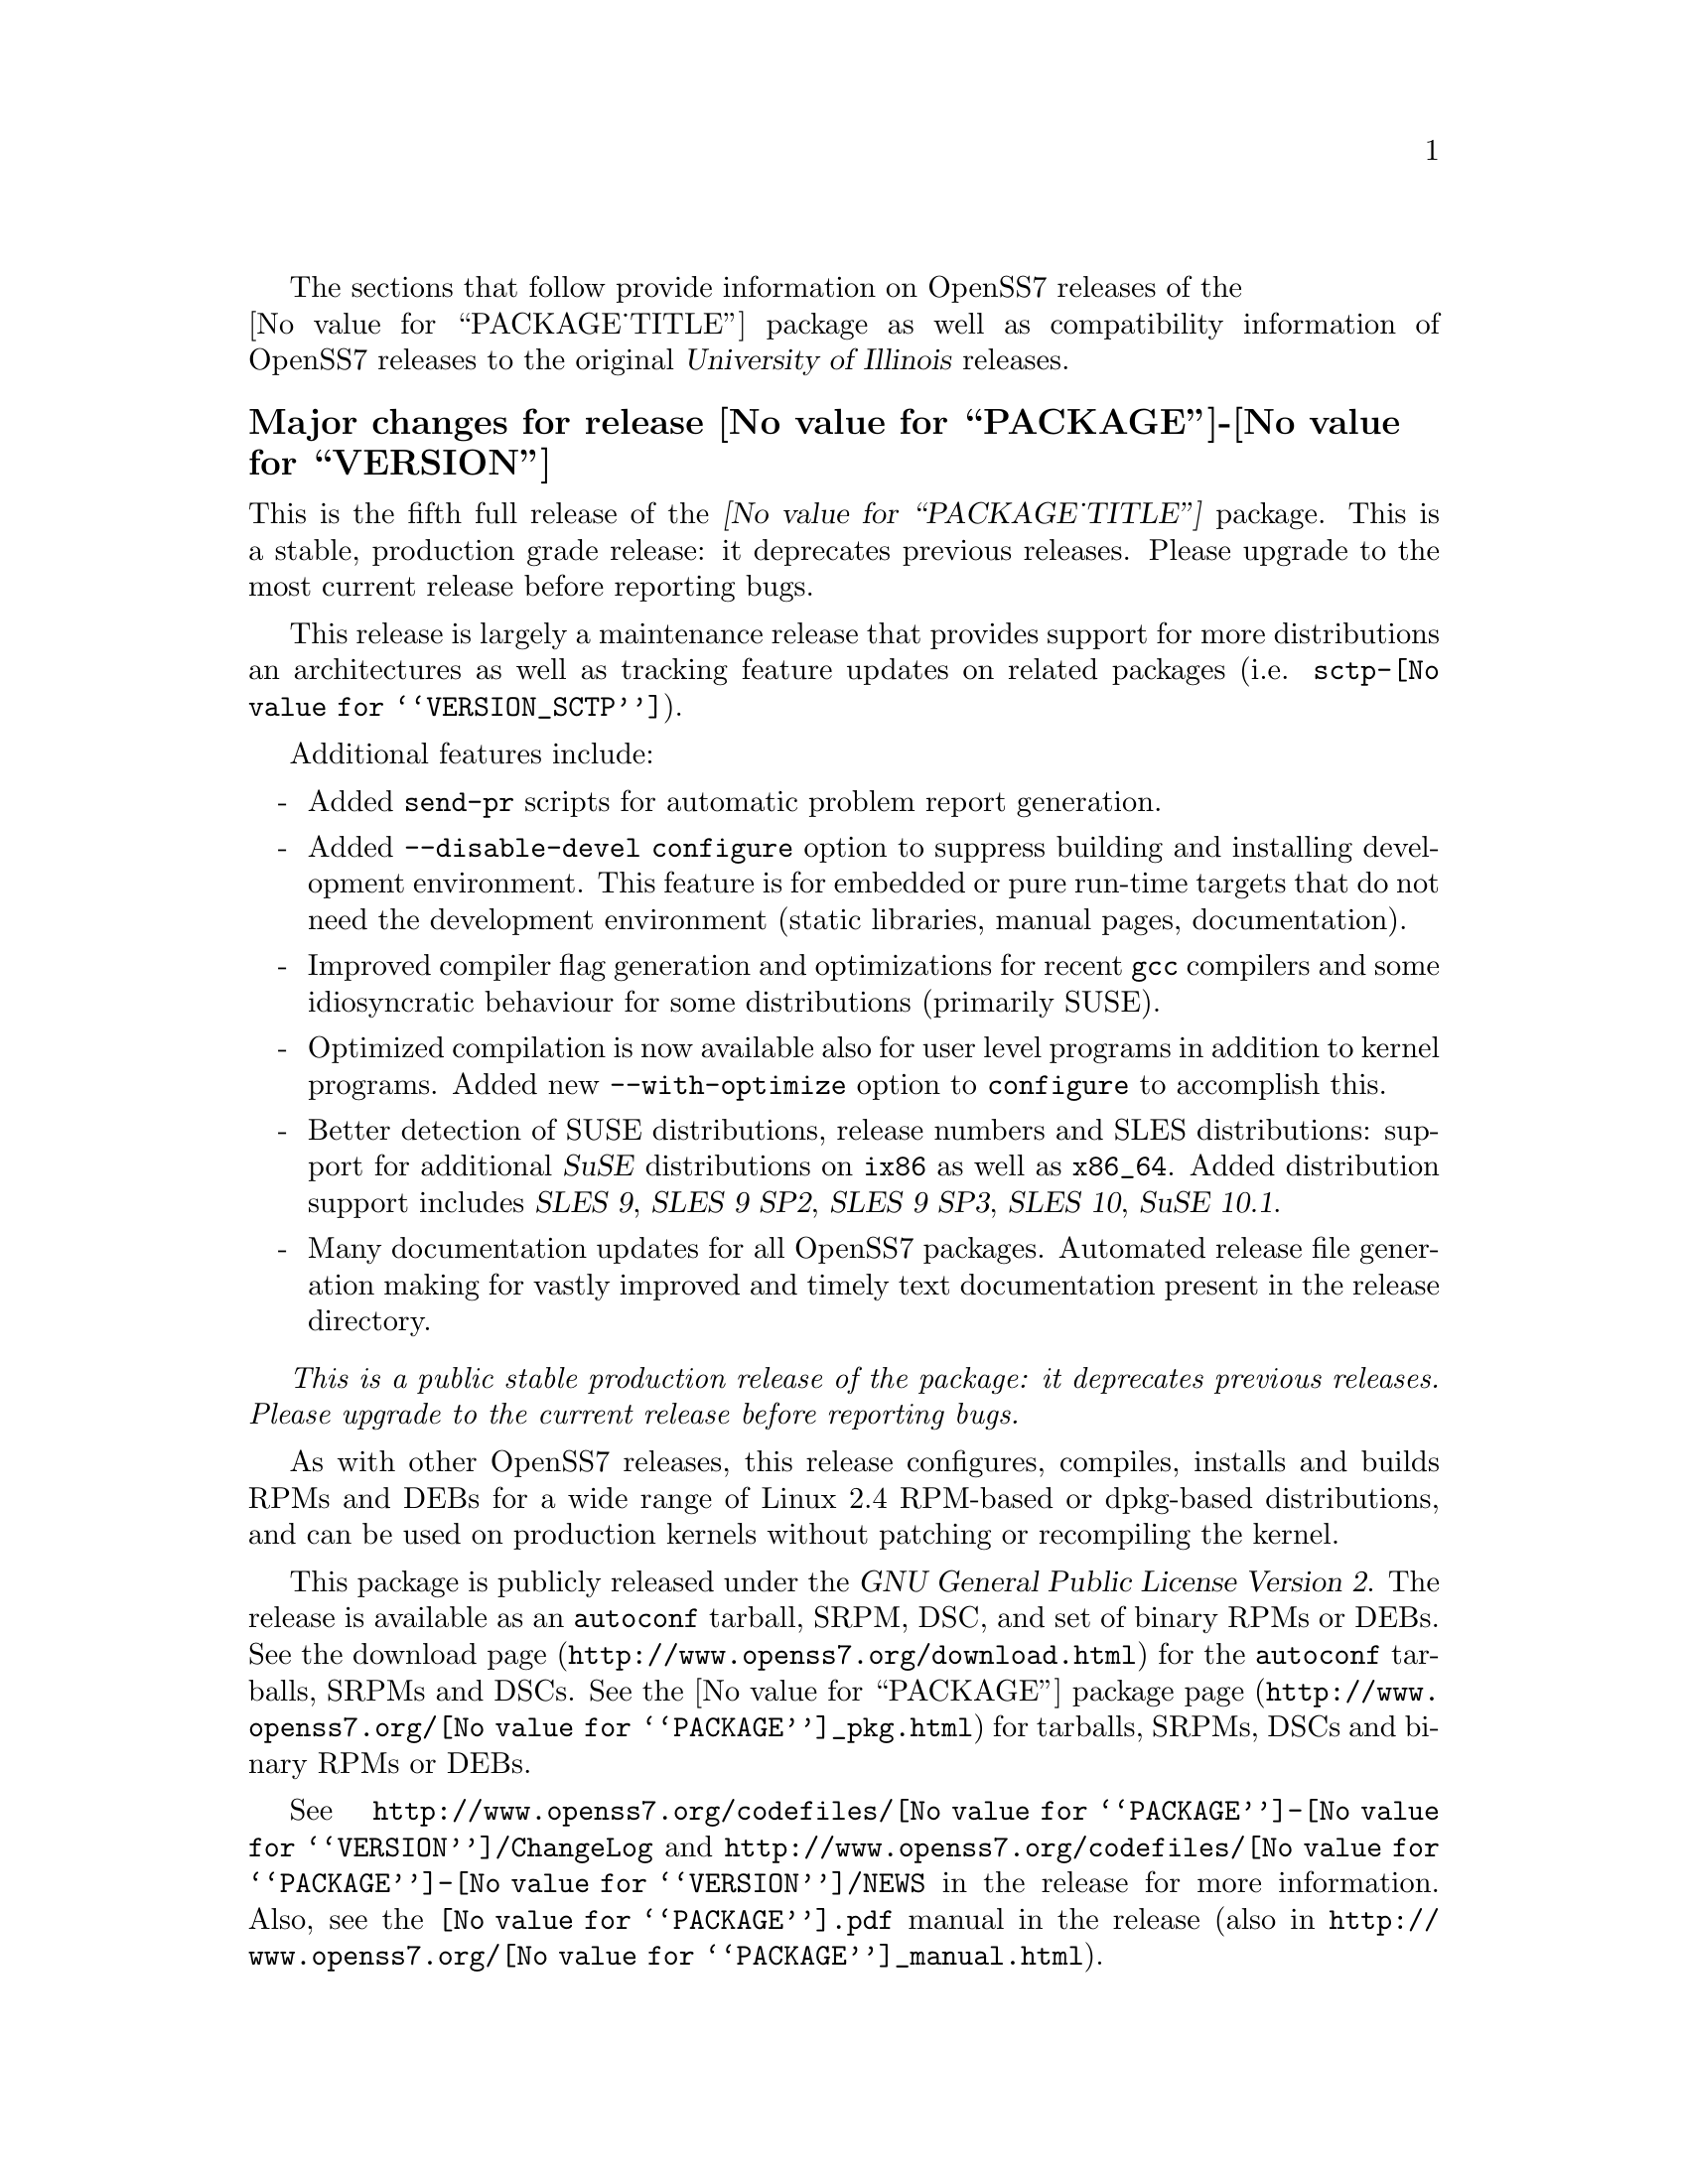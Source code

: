 @c -*- texinfo -*- vim: ft=texinfo
@c =========================================================================
@c
@c @(#) $Id: news.texi,v 0.9.2.4 2006/10/05 12:13:11 brian Exp $
@c
@c =========================================================================
@c
@c Copyright (c) 2001-2006  OpenSS7 Corporation <http://www.openss7.com/>
@c
@c All Rights Reserved.
@c
@c Permission is granted to make and distribute verbatim copies of this
@c manual provided the copyright notice and this permission notice are
@c preserved on all copies.
@c
@c Permission is granted to copy and distribute modified versions of this
@c manual under the conditions for verbatim copying, provided that the
@c entire resulting derived work is distributed under the terms of a
@c permission notice identical to this one.
@c 
@c Since the Linux kernel and libraries are constantly changing, this
@c manual page may be incorrect or out-of-date.  The author(s) assume no
@c responsibility for errors or omissions, or for damages resulting from
@c the use of the information contained herein.  The author(s) may not
@c have taken the same level of care in the production of this manual,
@c which is licensed free of charge, as they might when working
@c professionally.
@c 
@c Formatted or processed versions of this manual, if unaccompanied by
@c the source, must acknowledge the copyright and authors of this work.
@c
@c -------------------------------------------------------------------------
@c
@c U.S. GOVERNMENT RESTRICTED RIGHTS.  If you are licensing this Software
@c on behalf of the U.S. Government ("Government"), the following
@c provisions apply to you.  If the Software is supplied by the Department
@c of Defense ("DoD"), it is classified as "Commercial Computer Software"
@c under paragraph 252.227-7014 of the DoD Supplement to the Federal
@c Acquisition Regulations ("DFARS") (or any successor regulations) and the
@c Government is acquiring only the license rights granted herein (the
@c license rights customarily provided to non-Government users).  If the
@c Software is supplied to any unit or agency of the Government other than
@c DoD, it is classified as "Restricted Computer Software" and the
@c Government's rights in the Software are defined in paragraph 52.227-19
@c of the Federal Acquisition Regulations ("FAR") (or any successor
@c regulations) or, in the cases of NASA, in paragraph 18.52.227-86 of the
@c NASA Supplement to the FAR (or any successor regulations).
@c
@c =========================================================================
@c 
@c Commercial licensing and support of this software is available from
@c OpenSS7 Corporation at a fee.  See http://www.openss7.com/
@c 
@c =========================================================================
@c
@c Last Modified $Date: 2006/10/05 12:13:11 $ by $Author: brian $
@c
@c =========================================================================

The sections that follow provide information on OpenSS7 releases of the @*
@value{PACKAGE_TITLE} package
as well as compatibility information of OpenSS7 releases to the original
@cite{University of Illinois} releases.

@ifnotplaintext
@ifnothtml
@menu
* Release @value{PACKAGE}-@value{VERSION}::		Release @value{PACKAGE_RELEASE}
* Release @value{PACKAGE}-2.0.5.rc3::		Release 5 Candidate 3
* Release @value{PACKAGE}-2.0.5.rc2::		Release 5 Candidate 2
* Release @value{PACKAGE}-2.0.5rc1::		Release 5 Candidate 1
* Release @value{PACKAGE}-2.0.4::		Release 4
* Release @value{PACKAGE}-2.0.3::		Release 3
* Release @value{PACKAGE}-2.0.2::		Release 2
* Release @value{PACKAGE}-2.0.1-1::		Release 1
@end menu
@end ifnothtml
@end ifnotplaintext

@c ----------------------------------------------------------------------------

@node Release @value{PACKAGE}-@value{VERSION}
@unnumberedsubsec Major changes for release @value{PACKAGE}-@value{VERSION}
@cindex release @value{PACKAGE}-@value{VERSION}

This is the fifth full release of the @cite{@value{PACKAGE_TITLE}} package.
This is a stable, production grade release: it deprecates previous releases.
Please upgrade to the most current release before reporting bugs.

This release is largely a maintenance release that provides support for more
distributions an architectures as well as tracking feature updates on related
packages (i.e. @file{sctp-@value{VERSION_SCTP}}).

Additional features include:

@itemize -
@item
Added @command{send-pr} scripts for automatic problem report generation.

@item
Added @command{--disable-devel} @command{configure} option to suppress
building and installing development environment.  This feature is for embedded
or pure run-time targets that do not need the development environment (static
libraries, manual pages, documentation).

@item
Improved compiler flag generation and optimizations for recent @command{gcc}
compilers and some idiosyncratic behaviour for some distributions (primarily
SUSE).

@item
Optimized compilation is now available also for user level programs in
addition to kernel programs.  Added new @option{--with-optimize} option to
@command{configure} to accomplish this.

@item
Better detection of SUSE distributions, release numbers and SLES
distributions: support for additional @cite{SuSE} distributions on @code{ix86}
as well as @code{x86_64}.  Added distribution support includes @cite{SLES 9},
@cite{SLES 9 SP2}, @cite{SLES 9 SP3}, @cite{SLES 10}, @cite{SuSE 10.1}.

@item
Many documentation updates for all @uref{http://www.openss7.org/,, OpenSS7}
packages.  Automated release file generation making for vastly improved and
timely text documentation present in the release directory.
@end itemize

@emph{This is a public stable production release of the package: it deprecates
previous releases.  Please upgrade to the current release before reporting
bugs.}

As with other OpenSS7 releases, this release configures, compiles, installs
and builds RPMs and DEBs for a wide range of Linux 2.4 RPM-based or dpkg-based
distributions, and can be used on production kernels without patching or
recompiling the kernel.

This package is publicly released under the @cite{GNU General Public License
Version 2}.  The release is available as an @command{autoconf} tarball, SRPM,
DSC, and set of binary RPMs or DEBs.  See the
@uref{http://www.openss7.org/download.html, download page} for the
@command{autoconf} tarballs, SRPMs and DSCs.  See the
@uref{http://www.openss7.org/@value{PACKAGE}_pkg.html, @value{PACKAGE} package
page} for tarballs, SRPMs, DSCs and binary RPMs or DEBs.

See @uref{http://www.openss7.org/codefiles/@value{PACKAGE}-@value{VERSION}/ChangeLog}
and @uref{http://www.openss7.org/codefiles/@value{PACKAGE}-@value{VERSION}/NEWS} in the
release for more information.  Also, see the @file{@value{PACKAGE}.pdf} manual in the
release (also in @uref{http://www.openss7.org/@value{PACKAGE}_manual.html}).

@c ----------------------------------------------------------------------------

@node Release @value{PACKAGE}-2.0.5.rc3
@unnumberedsubsec Major changes for release @value{PACKAGE}-2.0.5.rc3
@cindex release @value{PACKAGE}-2.0.5.rc3

Third release candidate.
This is a @dfn{maintenance} release candidate.
This release candidate includes:

@itemize -
@item
Automated release file generation making for vastly improved and timely text
documentation present in the release directory.

@item
Many documentation updates for all @uref{http://www.openss7.org/,, OpenSS7}
packages.

@item
Changes made to the strsctp drivers at the @cite{2006 SCTP Interop} at the
@cite{University of British Columbia}.  This version was interoperability
tested with all implementations present.

@item
Support for additional @cite{SuSE} distributions on @code{ix86} as well as
@code{x86_64}.  Added distribution support includes @cite{SLES 9}, @cite{SLES
9 SP2}, @cite{SLES 9 SP3}, @cite{SLES 10}, @cite{SuSE 10.1}.

@item
Better detection of SUSE distributions, release numbers and SLES
distributions.

@item
Optimized compilation for user level programs.  New @option{--with-optimize}
option to @command{configure}.

@item
Now includes an @cite{Installation and Reference Manual} (you are reading it).
@end itemize

This was an internal alpha test release candidate and was not released publicly.
This release was only available to subscribers to and sponsors of the
@uref{http://www.openss7.org/,, OpenSS7 Project}.

@c ----------------------------------------------------------------------------

@node Release @value{PACKAGE}-2.0.5.rc2
@unnumberedsubsec Major changes for release @value{PACKAGE}-2.0.5.rc2
@cindex release @value{PACKAGE}-2.0.5.rc2

Second release candidate.
This is a @dfn{maintenance} release candidate.
This release candidate includes:

@itemize -
@item
Results of performance testing of the new second generation UDP driver
(implemented completely in STREAMS instead of using an internal socket).

@item
Support for SuSE 10.1.
@end itemize

This was an internal alpha test release candidate and was not released publicly.
This release was only available to subscribers to and sponsors of the
@uref{http://www.openss7.org/,, OpenSS7 Project}.

@c ----------------------------------------------------------------------------

@node Release @value{PACKAGE}-2.0.5rc1
@unnumberedsubsec Major changes for release @value{PACKAGE}-2.0.5rc1
@cindex release @value{PACKAGE}-2.0.5rc1

Release candidate for Mark Fugate.
This is a @dfn{maintenance} release candidate.
This release candidate includes:

@itemize -
@item
Added @option{--enable-devel} configure option for embedded targets.

@item
Added @command{send-pr} script for automatic problem report generation.
@end itemize

This was an internal alpha test release candidate and was not released publicly.
This release was only available to subscribers to and sponsors of the
@uref{http://www.openss7.org/,, OpenSS7 Project}.

@c ----------------------------------------------------------------------------

@node Release @value{PACKAGE}-2.0.4
@unnumberedsubsec Major changes for release @value{PACKAGE}-2.0.4
@cindex release @value{PACKAGE}-2.0.4

Corrections for and testing of 64-bit clean compile and test runs on x86_64
architecture.  Some bug corrections resulting from gcc 4.0.2 compiler
warnings.

@c ----------------------------------------------------------------------------

@node Release @value{PACKAGE}-2.0.3
@unnumberedsubsec Major changes for release @value{PACKAGE}-2.0.3
@cindex release @value{PACKAGE}-2.0.3

Minor changes and bug fixes.  Still remaining to do is merge in the latest
upstream release of iperf.

@c ----------------------------------------------------------------------------

@node Release @value{PACKAGE}-2.0.2
@unnumberedsubsec Initial public release @value{PACKAGE}-2.0.2
@cindex release @value{PACKAGE}-2.0.2

With this release version numbers were changed to reflect an upstream version
only to be consistent with other OpenSS7 package releases.  All RPM release
numbers will be -1$(PACKAGE_RPMEXTRA) and all Debian release numbers will be
_0.  If you wish to apply patches and release the package, please bump up
the release number and apply a suitable release suffix for your organization.
We leave Debian release number _1 reserved for your use, so you can still
bundle the source in the .dsc file.

@c ----------------------------------------------------------------------------

@node Release @value{PACKAGE}-2.0.1-1
@unnumberedsubsec Initial release @value{PACKAGE}-2.0.1-1
@cindex release @value{PACKAGE}-2.0.1-1

Initial autoconf/rpm packaging release of Iperf.

This is an autoconf/rpm release of Iperf suitable for use with OpenSS7 Linux
Native SCTP (Stream Control Transmission Protocol).  It is usable for
performance testing the SCTP application as well as supporting all other Iperf
TCP and UDP testing.

Not publicly released.

